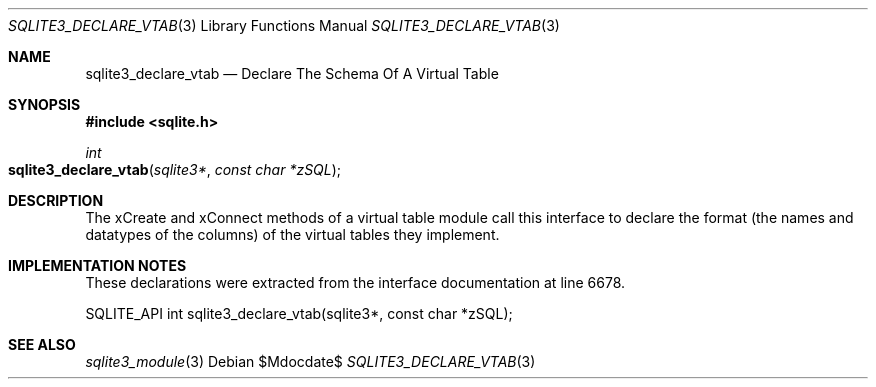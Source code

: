 .Dd $Mdocdate$
.Dt SQLITE3_DECLARE_VTAB 3
.Os
.Sh NAME
.Nm sqlite3_declare_vtab
.Nd Declare The Schema Of A Virtual Table
.Sh SYNOPSIS
.In sqlite.h
.Ft int
.Fo sqlite3_declare_vtab
.Fa "sqlite3*"
.Fa "const char *zSQL"
.Fc
.Sh DESCRIPTION
The xCreate and xConnect methods of a virtual table module
call this interface to declare the format (the names and datatypes
of the columns) of the virtual tables they implement.
.Sh IMPLEMENTATION NOTES
These declarations were extracted from the
interface documentation at line 6678.
.Bd -literal
SQLITE_API int sqlite3_declare_vtab(sqlite3*, const char *zSQL);
.Ed
.Sh SEE ALSO
.Xr sqlite3_module 3

